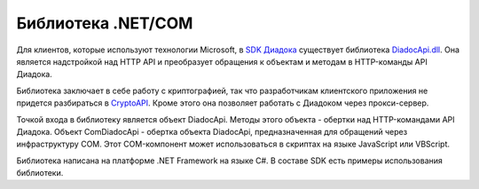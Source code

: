 Библиотека .NET/COM
===================

Для клиентов, которые используют технологии Microsoft, в `SDK Диадока <https://diadoc.kontur.ru/sdk/>`__ существует библиотека `DiadocApi.dll <https://github.com/diadoc/diadocsdk-csharp>`__. Она является надстройкой над HTTP API и преобразует обращения к объектам и методам в HTTP-команды API Диадока. 

Библиотека заключает в себе работу с криптографией, так что разработчикам клиентского приложения не придется разбираться в `CryptoAPI <https://msdn.microsoft.com/en-us/library/aa380255.aspx>`__. Кроме этого она позволяет работать с Диадоком через прокси-сервер.

Точкой входа в библиотеку является объект DiadocApi. Методы этого объекта - обертки над HTTP-командами API Диадока.
Объект ComDiadocApi - обертка объекта DiadocApi, предназначенная для обращений через инфраструктуру COM. Этот COM-компонент может использоваться в скриптах на языке JavaScript или VBScript.

Библиотека написана на платформе .NET Framework на языке C#. В составе SDK есть примеры использования библиотеки.
